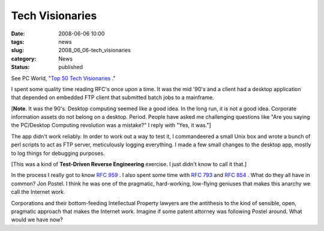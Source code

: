 Tech Visionaries
================

:date: 2008-06-06 10:00
:tags: news
:slug: 2008_06_06-tech_visionaries
:category: News
:status: published







See PC World, "`Top 50 Tech Visionaries <http://www.pcworld.com/article/id,145290/article.html?tk=nl_wbxnws>`_ ."



I spent some quality time reading RFC's once upon a time.  It was the mid '90's and a client had a desktop application that depended on embedded FTP client that submitted batch jobs to a mainframe.



[**Note**.  It was the 90's.  Desktop computing seemed like a good idea.  In the long run, it is not a good idea.  Corporate information assets do not belong on a desktop.  Period.  People have asked me challenging questions like "Are you saying the PC/Desktop Computing revolution was a mistake?" I reply with "Yes, it was."]



The app didn't work reliably.  In order to work out a way to test it, I commandeered a small Unix box and wrote a bunch of perl scripts to act as FTP server, meticulously logging everything.  I made a few small changes to the desktop app, mostly to log things for debugging purposes.



[This was a kind of **Test-Driven Reverse Engineering** exercise.  I just didn't know to call it that.]



In the process I really got to know `RFC 959 <http://www.faqs.org/rfcs/rfc959.html>`_ .  I also spent some time with `RFC 793 <http://www.faqs.org/rfcs/rfc793.html>`_  and `RFC 854 <http://www.faqs.org/rfcs/rfc854.html>`_ .  What do they all have in common?  Jon Postel.  I think he was one of the pragmatic, hard-working, low-flying geniuses that makes this anarchy we call the Internet work.



Corporations and their bottom-feeding Intellectual Property lawyers are the antithesis to the kind of sensible, open, pragmatic approach that makes the Internet work.  Imagine if some patent attorney was following Postel around.  What would we have now?




